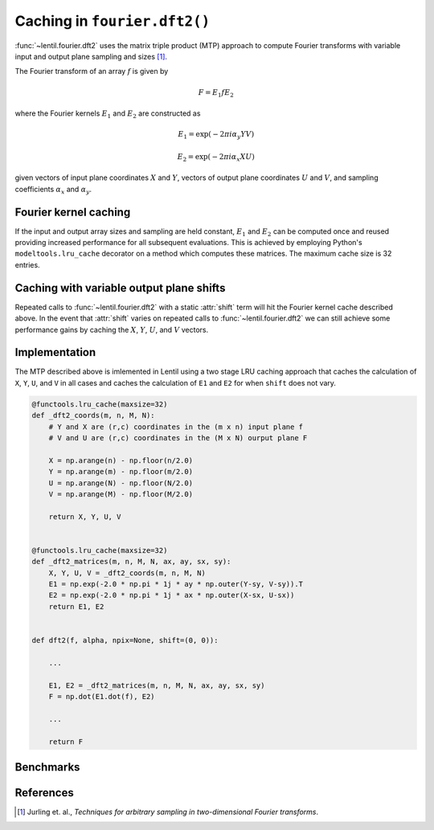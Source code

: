 *****************************
Caching in ``fourier.dft2()``
*****************************

:func:`~lentil.fourier.dft2` uses the matrix triple product (MTP) approach to 
compute Fourier transforms with variable input and output plane sampling and 
sizes [1]_. 

The Fourier transform of an array :math:`f` is given by

.. math::

    F = E_1 f E_2

where the Fourier kernels :math:`E_1` and :math:`E_2` are constructed as 

.. math::

    E_1 = \exp{(-2\pi i \alpha_y Y V)}

    E_2 = \exp{(-2\pi i \alpha_x X U)}

given vectors of input plane coordinates :math:`X` and :math:`Y`, vectors of output
plane coordinates :math:`U` and :math:`V`, and sampling coefficients :math:`\alpha_x` 
and :math:`\alpha_y`.

Fourier kernel caching
----------------------
If the input and output array sizes and sampling are held constant, :math:`E_1` and 
:math:`E_2` can be computed once and reused providing increased performance for all 
subsequent evaluations. This is achieved by employing Python's ``modeltools.lru_cache`` 
decorator on a method which computes these matrices. The maximum cache size is 32 
entries.

Caching with variable output plane shifts
-----------------------------------------
Repeated calls to :func:`~lentil.fourier.dft2` with a static :attr:`shift` term will
hit the Fourier kernel cache described above. In the event that :attr:`shift` varies
on repeated calls to :func:`~lentil.fourier.dft2` we can still achieve some performance
gains by caching the :math:`X`, :math:`Y`, :math:`U`, and :math:`V` vectors.

Implementation
--------------
The MTP described above is imlemented in Lentil using a two stage LRU caching approach
that caches the calculation of ``X``, ``Y``, ``U``, and ``V`` in all cases and caches
the calculation of ``E1`` and ``E2`` for when ``shift`` does not vary.

.. code:: python

    @functools.lru_cache(maxsize=32)
    def _dft2_coords(m, n, M, N):
        # Y and X are (r,c) coordinates in the (m x n) input plane f
        # V and U are (r,c) coordinates in the (M x N) ourput plane F

        X = np.arange(n) - np.floor(n/2.0)
        Y = np.arange(m) - np.floor(m/2.0)
        U = np.arange(N) - np.floor(N/2.0)
        V = np.arange(M) - np.floor(M/2.0)
    
        return X, Y, U, V


    @functools.lru_cache(maxsize=32)
    def _dft2_matrices(m, n, M, N, ax, ay, sx, sy):
        X, Y, U, V = _dft2_coords(m, n, M, N)
        E1 = np.exp(-2.0 * np.pi * 1j * ay * np.outer(Y-sy, V-sy)).T
        E2 = np.exp(-2.0 * np.pi * 1j * ax * np.outer(X-sx, U-sx))
        return E1, E2


    def dft2(f, alpha, npix=None, shift=(0, 0)):

        ...

        E1, E2 = _dft2_matrices(m, n, M, N, ax, ay, sx, sy)
        F = np.dot(E1.dot(f), E2)

        ...

        return F

Benchmarks
----------


References
----------

.. [1] Jurling et. al., *Techniques for arbitrary sampling in two-dimensional Fourier transforms*.